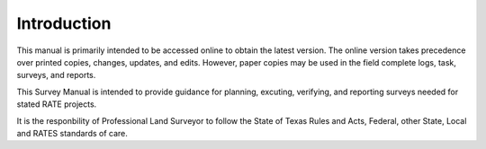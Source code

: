 Introduction
========================

This manual is primarily intended to be accessed online to obtain the latest version.  The online version takes precedence over printed copies, changes, updates, and edits. However, paper copies may be used in the field complete logs, task, surveys, and reports.

This Survey Manual is intended to provide guidance for planning, excuting, verifying, and reporting surveys needed for stated RATE projects.

It is the responbility of Professional Land Surveyor to follow the State of Texas Rules and Acts, Federal, other State, Local and RATES standards of care.
